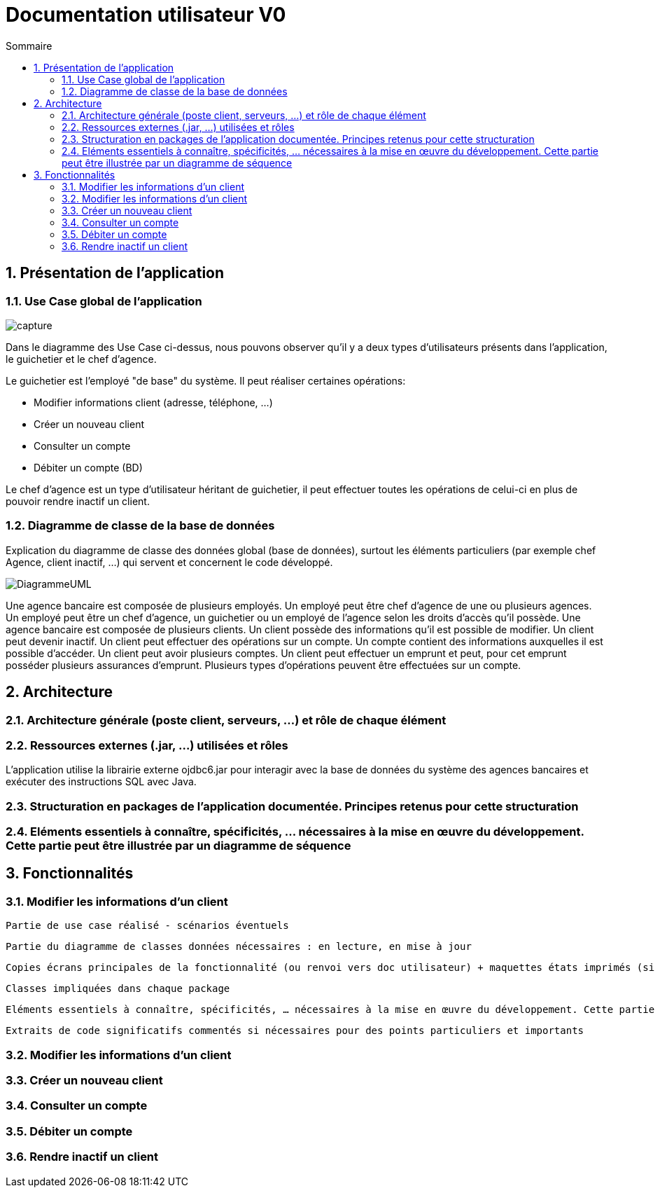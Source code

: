 :toc: macro
:toclevels: 3
:toc-title: Sommaire

= Documentation utilisateur V0

toc::[]

:sectnums:

== Présentation de l’application

=== Use Case global de l'application 

image::capture.jpg[]
Dans le diagramme des Use Case ci-dessus, nous pouvons observer qu'il y a deux types d'utilisateurs présents dans l'application, le guichetier et le chef d'agence. +

Le guichetier est l'employé "de base" du système. Il peut réaliser certaines opérations:

* Modifier informations client (adresse, téléphone, …)
* Créer un nouveau client
* Consulter un compte
* Débiter un compte (BD)

Le chef d'agence est un type d'utilisateur héritant de guichetier, il peut effectuer toutes les opérations de celui-ci en plus de pouvoir rendre inactif un client.


=== Diagramme de classe de la base de données
Explication du diagramme de classe des données global (base de données), surtout les éléments particuliers (par exemple chef Agence, client inactif, …) qui servent et concernent le code développé.

image::DiagrammeUML.png[]

Une agence bancaire est composée de plusieurs employés.
Un employé peut être chef d'agence de une ou plusieurs agences.
Un employé peut être un chef d'agence, un guichetier ou un employé de l'agence selon les droits d'accès qu'il possède.
Une agence bancaire est composée de plusieurs clients.
Un client possède des informations qu'il est possible de modifier.
Un client peut devenir inactif.
Un client peut effectuer des opérations sur un compte.
Un compte contient des informations auxquelles il est possible d'accéder.
Un client peut avoir plusieurs comptes.
Un client peut effectuer un emprunt et peut, pour cet emprunt posséder plusieurs assurances d'emprunt.
Plusieurs types d'opérations peuvent être effectuées sur un compte.


== Architecture

=== Architecture générale (poste client, serveurs, …) et rôle de chaque élément

=== Ressources externes (.jar, …) utilisées et rôles

L'application utilise la librairie externe ojdbc6.jar pour interagir avec la base de données du système des agences bancaires et exécuter des instructions SQL avec Java. 

=== Structuration en packages de l’application documentée. Principes retenus pour cette structuration

=== Eléments essentiels à connaître, spécificités, … nécessaires à la mise en œuvre du développement. Cette partie peut être illustrée par un diagramme de séquence

== Fonctionnalités 

=== Modifier les informations d'un client

    Partie de use case réalisé - scénarios éventuels

    Partie du diagramme de classes données nécessaires : en lecture, en mise à jour

    Copies écrans principales de la fonctionnalité (ou renvoi vers doc utilisateur) + maquettes états imprimés (si concerné)

    Classes impliquées dans chaque package

    Eléments essentiels à connaître, spécificités, … nécessaires à la mise en œuvre du développement. Cette partie peut être illustrée par un diagramme de séquence

    Extraits de code significatifs commentés si nécessaires pour des points particuliers et importants

=== Modifier les informations d'un client


=== Créer un nouveau client

=== Consulter un compte

=== Débiter un compte

=== Rendre inactif un client


